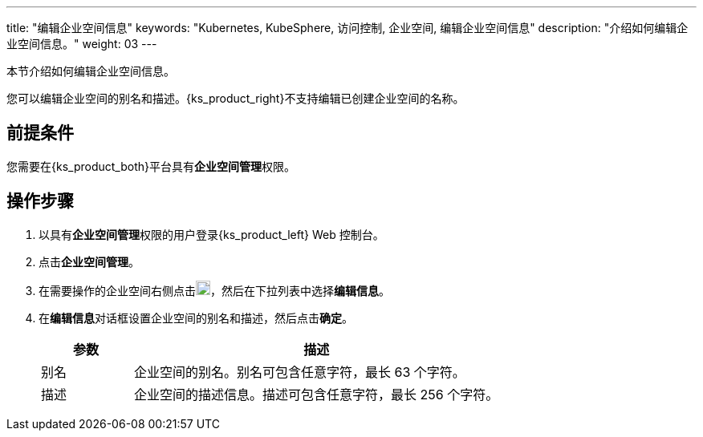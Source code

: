 ---
title: "编辑企业空间信息"
keywords: "Kubernetes, KubeSphere, 访问控制, 企业空间, 编辑企业空间信息"
description: "介绍如何编辑企业空间信息。"
weight: 03
---

:ks_permission: **企业空间管理**


本节介绍如何编辑企业空间信息。

您可以编辑企业空间的别名和描述。{ks_product_right}不支持编辑已创建企业空间的名称。


== 前提条件

您需要在{ks_product_both}平台具有pass:a,q[{ks_permission}]权限。

== 操作步骤

. 以具有pass:a,q[{ks_permission}]权限的用户登录{ks_product_left} Web 控制台。
. 点击**企业空间管理**。
. 在需要操作的企业空间右侧点击image:/images/ks-qkcp/zh/icons/more.svg[more,18,18]，然后在下拉列表中选择**编辑信息**。
. 在**编辑信息**对话框设置企业空间的别名和描述，然后点击**确定**。

+
--
[%header,cols="1a,4a"]
|===
|参数 |描述

|别名
|企业空间的别名。别名可包含任意字符，最长 63 个字符。

|描述
|企业空间的描述信息。描述可包含任意字符，最长 256 个字符。

|===
--
